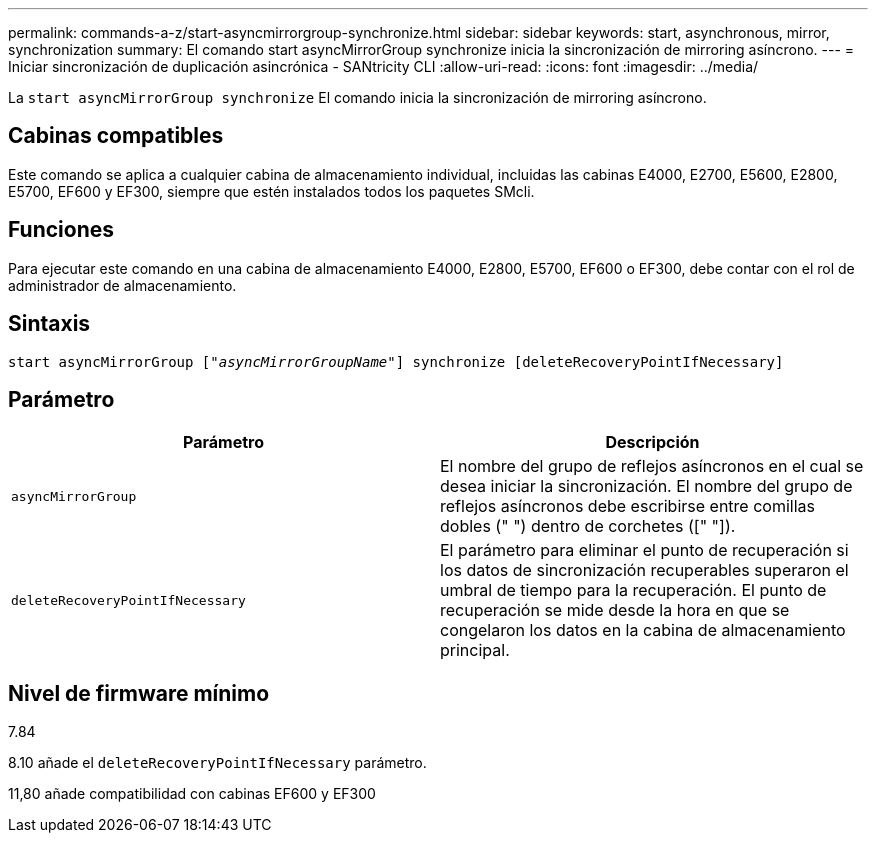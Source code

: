 ---
permalink: commands-a-z/start-asyncmirrorgroup-synchronize.html 
sidebar: sidebar 
keywords: start, asynchronous, mirror, synchronization 
summary: El comando start asyncMirrorGroup synchronize inicia la sincronización de mirroring asíncrono. 
---
= Iniciar sincronización de duplicación asincrónica - SANtricity CLI
:allow-uri-read: 
:icons: font
:imagesdir: ../media/


[role="lead"]
La `start asyncMirrorGroup synchronize` El comando inicia la sincronización de mirroring asíncrono.



== Cabinas compatibles

Este comando se aplica a cualquier cabina de almacenamiento individual, incluidas las cabinas E4000, E2700, E5600, E2800, E5700, EF600 y EF300, siempre que estén instalados todos los paquetes SMcli.



== Funciones

Para ejecutar este comando en una cabina de almacenamiento E4000, E2800, E5700, EF600 o EF300, debe contar con el rol de administrador de almacenamiento.



== Sintaxis

[source, cli, subs="+macros"]
----
start asyncMirrorGroup pass:quotes[["_asyncMirrorGroupName_"]] synchronize [deleteRecoveryPointIfNecessary]
----


== Parámetro

[cols="2*"]
|===
| Parámetro | Descripción 


 a| 
`asyncMirrorGroup`
 a| 
El nombre del grupo de reflejos asíncronos en el cual se desea iniciar la sincronización. El nombre del grupo de reflejos asíncronos debe escribirse entre comillas dobles (" ") dentro de corchetes ([" "]).



 a| 
`deleteRecoveryPointIfNecessary`
 a| 
El parámetro para eliminar el punto de recuperación si los datos de sincronización recuperables superaron el umbral de tiempo para la recuperación. El punto de recuperación se mide desde la hora en que se congelaron los datos en la cabina de almacenamiento principal.

|===


== Nivel de firmware mínimo

7.84

8.10 añade el `deleteRecoveryPointIfNecessary` parámetro.

11,80 añade compatibilidad con cabinas EF600 y EF300
